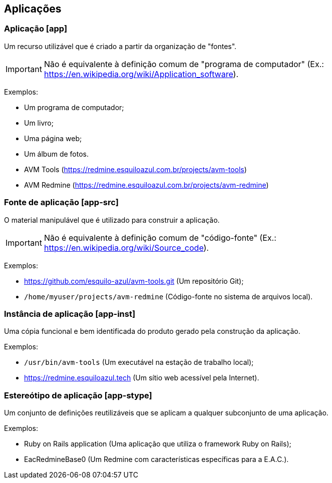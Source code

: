 //#header

== Aplicações

[#app]
=== Aplicação [app]

Um recurso utilizável que é criado a partir da organização de "fontes".

IMPORTANT: Não é equivalente à definição comum de "programa de computador" (Ex.:
https://en.wikipedia.org/wiki/Application_software).

Exemplos:

- Um programa de computador;
- Um livro;
- Uma página web;
- Um álbum de fotos.
- AVM Tools (https://redmine.esquiloazul.com.br/projects/avm-tools)
- AVM Redmine (https://redmine.esquiloazul.com.br/projects/avm-redmine)

[#app-src]
=== Fonte de aplicação [app-src]

O material manipulável que é utilizado para construir a aplicação.

IMPORTANT: Não é equivalente à definição comum de "código-fonte" (Ex.:
https://en.wikipedia.org/wiki/Source_code).

Exemplos:

- https://github.com/esquilo-azul/avm-tools.git (Um repositório Git);
- `/home/myuser/projects/avm-redmine` (Código-fonte no sistema de arquivos local).

[#app-inst]
=== Instância de aplicação [app-inst]

Uma cópia funcional e bem identificada do produto gerado pela construção da aplicação.

Exemplos:

- `/usr/bin/avm-tools` (Um executável na estação de trabalho local);
- https://redmine.esquiloazul.tech (Um sítio web acessível pela Internet).

[#app-stype]
=== Estereótipo de aplicação [app-stype]

Um conjunto de definições reutilizáveis que se aplicam a qualquer subconjunto de uma aplicação.

Exemplos:

- Ruby on Rails application (Uma aplicação que utiliza o framework Ruby on Rails);
- EacRedmineBase0 (Um Redmine com características específicas para a E.A.C.).
